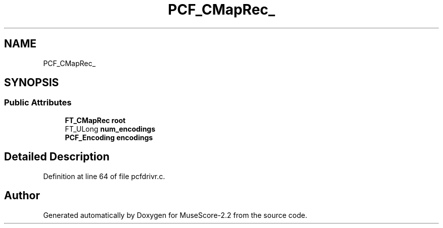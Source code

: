 .TH "PCF_CMapRec_" 3 "Mon Jun 5 2017" "MuseScore-2.2" \" -*- nroff -*-
.ad l
.nh
.SH NAME
PCF_CMapRec_
.SH SYNOPSIS
.br
.PP
.SS "Public Attributes"

.in +1c
.ti -1c
.RI "\fBFT_CMapRec\fP \fBroot\fP"
.br
.ti -1c
.RI "FT_ULong \fBnum_encodings\fP"
.br
.ti -1c
.RI "\fBPCF_Encoding\fP \fBencodings\fP"
.br
.in -1c
.SH "Detailed Description"
.PP 
Definition at line 64 of file pcfdrivr\&.c\&.

.SH "Author"
.PP 
Generated automatically by Doxygen for MuseScore-2\&.2 from the source code\&.
